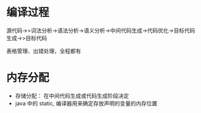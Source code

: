 * 编译过程
源代码->>词法分析->语法分析->语义分析->中间代码生成->代码优化->目标代码生成->>目标代码

表格管理、出错处理，全程都有

* 内存分配
+ 存储分配： 在中间代码生成或代码生成阶段决定
+ java 中的 static, 编译器用来确定存放声明的变量的内存位置

